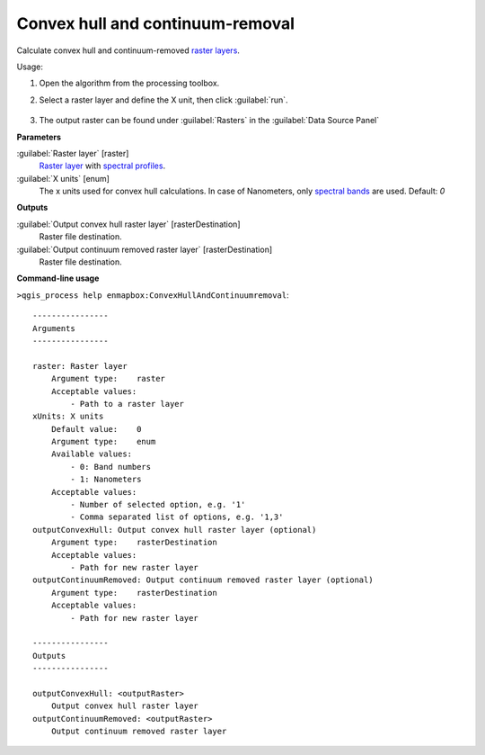 
..
  ## AUTOGENERATED TITLE START

.. _alg-enmapbox-ConvexHullAndContinuumremoval:

*********************************
Convex hull and continuum-removal
*********************************

..
  ## AUTOGENERATED TITLE END


..
  ## AUTOGENERATED DESCRIPTION START

Calculate convex hull and continuum-removed `raster layers <https://enmap-box.readthedocs.io/en/latest/general/glossary.html#term-raster-layer>`_.

..
  ## AUTOGENERATED DESCRIPTION END


Usage:

1. Open the algorithm from the processing toolbox.

2. Select a raster layer and define the X unit, then click :guilabel:`run`.

    .. figure:: ../../processing_algorithms/raster_analysis/img/hull_removal.png
       :align: center

3. The output raster can be found under :guilabel:`Rasters` in the :guilabel:`Data Source Panel`


..
  ## AUTOGENERATED PARAMETERS START

**Parameters**

:guilabel:`Raster layer` [raster]
    `Raster layer <https://enmap-box.readthedocs.io/en/latest/general/glossary.html#term-raster-layer>`_ with `spectral profiles <https://enmap-box.readthedocs.io/en/latest/general/glossary.html#term-spectral-profile>`_.

:guilabel:`X units` [enum]
    The x units used for convex hull calculations. In case of Nanometers, only `spectral bands <https://enmap-box.readthedocs.io/en/latest/general/glossary.html#term-spectral-band>`_ are used.
    Default: *0*

**Outputs**

:guilabel:`Output convex hull raster layer` [rasterDestination]
    Raster file destination.

:guilabel:`Output continuum removed raster layer` [rasterDestination]
    Raster file destination.

..
  ## AUTOGENERATED PARAMETERS END

..
  ## AUTOGENERATED COMMAND USAGE START

**Command-line usage**

``>qgis_process help enmapbox:ConvexHullAndContinuumremoval``::

    ----------------
    Arguments
    ----------------

    raster: Raster layer
        Argument type:    raster
        Acceptable values:
            - Path to a raster layer
    xUnits: X units
        Default value:    0
        Argument type:    enum
        Available values:
            - 0: Band numbers
            - 1: Nanometers
        Acceptable values:
            - Number of selected option, e.g. '1'
            - Comma separated list of options, e.g. '1,3'
    outputConvexHull: Output convex hull raster layer (optional)
        Argument type:    rasterDestination
        Acceptable values:
            - Path for new raster layer
    outputContinuumRemoved: Output continuum removed raster layer (optional)
        Argument type:    rasterDestination
        Acceptable values:
            - Path for new raster layer

    ----------------
    Outputs
    ----------------

    outputConvexHull: <outputRaster>
        Output convex hull raster layer
    outputContinuumRemoved: <outputRaster>
        Output continuum removed raster layer

..
  ## AUTOGENERATED COMMAND USAGE END
